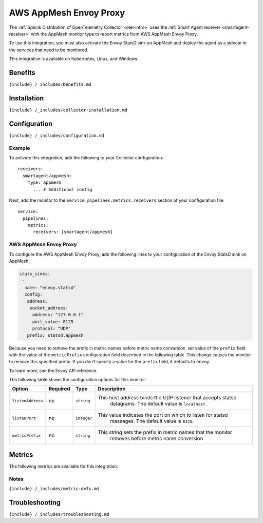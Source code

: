 .. _appmesh:

AWS AppMesh Envoy Proxy
=======================

.. raw:: html

   <meta name="description" content="Use this Splunk Observability Cloud integration for the AWS AppMesh Envoy Proxy monitor. See benefits, install, configuration, and metrics">

The
:ref:`Splunk Distribution of OpenTelemetry Collector <otel-intro>`
uses the :ref:`Smart Agent receiver <smartagent-receiver>` with the
AppMesh monitor type to report metrics from AWS AppMesh Envoy Proxy.

To use this integration, you must also activate the Envoy StatsD sink on
AppMesh and deploy the agent as a sidecar in the services that need to
be monitored.

This integration is available on Kubernetes, Linux, and Windows.

Benefits
--------

``{include} /_includes/benefits.md``

Installation
------------

``{include} /_includes/collector-installation.md``

Configuration
-------------

``{include} /_includes/configuration.md``

Example
~~~~~~~

To activate this integration, add the following to your Collector
configuration:

::

   receivers:
     smartagent/appmesh:
       type: appmesh
         ... # Additional config

Next, add the monitor to the ``service.pipelines.metrics.receivers``
section of your configuration file:

::

   service:
     pipelines:
       metrics:
         receivers: [smartagent/appmesh]

.. _aws-appmesh-envoy-proxy-1:

AWS AppMesh Envoy Proxy
~~~~~~~~~~~~~~~~~~~~~~~

To configure the AWS AppMesh Envoy Proxy, add the following lines to
your configuration of the Envoy StatsD sink on AppMesh:

.. code:: yaml

   stats_sinks:
    -
     name: "envoy.statsd"
     config:
      address:
       socket_address:
        address: "127.0.0.1"
        port_value: 8125
        protocol: "UDP"
      prefix: statsd.appmesh

Because you need to remove the prefix in metric names before metric name
conversion, set value of the ``prefix`` field with the value of the
``metricPrefix`` configuration field described in the following table.
This change causes the monitor to remove this specified prefix. If you
don’t specify a value for the ``prefix`` field, it defaults to
``envoy``.

To learn more, see the Envoy API reference.

The following table shows the configuration options for this monitor:

.. list-table::
   :widths: 8 5 5 53
   :header-rows: 1

   - 

      - Option
      - Required
      - Type
      - Description
   - 

      - ``listenAddress``
      - no
      - ``string``
      - This host address binds the UDP listener that accepts statsd
         datagrams. The default value is ``localhost``.
   - 

      - ``listenPort``
      - no
      - ``integer``
      - This value indicates the port on which to listen for statsd
         messages. The default value is ``8125``.
   - 

      - ``metricPrefix``
      - no
      - ``string``
      - This string sets the prefix in metric names that the monitor
         removes before metric name conversion

Metrics
-------

The following metrics are available for this integration:

.. container:: metrics-yaml

Notes
~~~~~

``{include} /_includes/metric-defs.md``

Troubleshooting
---------------

``{include} /_includes/troubleshooting.md``
